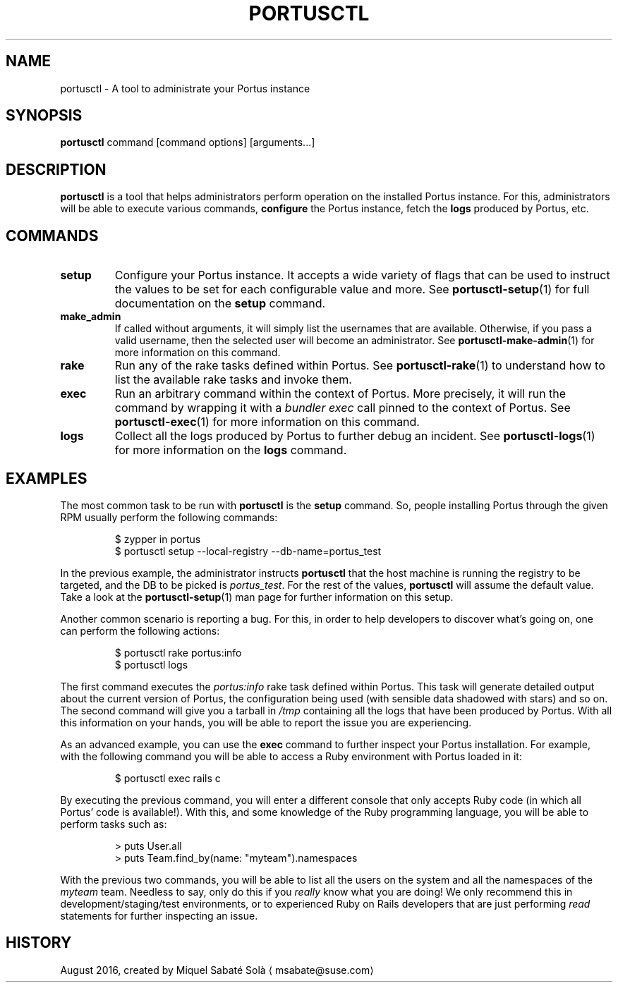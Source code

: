 .TH PORTUSCTL 1 "portusctl User manuals" "SUSE LLC." "AUGUST 2016"
.SH NAME
.PP
portusctl \- A tool to administrate your Portus instance
.SH SYNOPSIS
.PP
\fBportusctl\fP command [command options] [arguments...]
.SH DESCRIPTION
.PP
\fBportusctl\fP is a tool that helps administrators perform operation on the
installed Portus instance. For this, administrators will be able to execute
various commands, \fBconfigure\fP the Portus instance, fetch the \fBlogs\fP produced
by Portus, etc.
.SH COMMANDS
.TP
\fBsetup\fP
Configure your Portus instance. It accepts a wide variety of flags that can be
used to instruct the values to be set for each configurable value and more.
See \fB
.BR portusctl-setup (1)\fP 
for full documentation on the \fBsetup\fP command.
.TP
\fBmake_admin\fP
If called without arguments, it will simply list the usernames that are
available. Otherwise, if you pass a valid username, then the selected user
will become an administrator.
See \fB
.BR portusctl-make-admin (1)\fP 
for more information on this command.
.TP
\fBrake\fP
Run any of the rake tasks defined within Portus.
See \fB
.BR portusctl-rake (1)\fP 
to understand how to list the available rake tasks
and invoke them.
.TP
\fBexec\fP
Run an arbitrary command within the context of Portus. More precisely, it will
run the command by wrapping it with a \fIbundler exec\fP call pinned to the
context of Portus.
See \fB
.BR portusctl-exec (1)\fP 
for more information on this command.
.TP
\fBlogs\fP
Collect all the logs produced by Portus to further debug an incident.
See \fB
.BR portusctl-logs (1)\fP 
for more information on the \fBlogs\fP command.
.SH EXAMPLES
.PP
The most common task to be run with \fBportusctl\fP is the \fBsetup\fP command. So,
people installing Portus through the given RPM usually perform the following
commands:
.PP
.RS
.nf
$ zypper in portus
$ portusctl setup \-\-local\-registry \-\-db\-name=portus_test
.fi
.RE
.PP
In the previous example, the administrator instructs \fBportusctl\fP that the host
machine is running the registry to be targeted, and the DB to be picked is
\fIportus_test\fP\&. For the rest of the values, \fBportusctl\fP will assume the
default value. Take a look at the \fB
.BR portusctl-setup (1)\fP 
man page for further
information on this setup.
.PP
Another common scenario is reporting a bug. For this, in order to help
developers to discover what's going on, one can perform the following actions:
.PP
.RS
.nf
$ portusctl rake portus:info
$ portusctl logs
.fi
.RE
.PP
The first command executes the \fIportus:info\fP rake task defined within
Portus. This task will generate detailed output about the current version of
Portus, the configuration being used (with sensible data shadowed with stars)
and so on. The second command will give you a tarball in \fI/tmp\fP containing all
the logs that have been produced by Portus. With all this information on your
hands, you will be able to report the issue you are experiencing.
.PP
As an advanced example, you can use the \fBexec\fP command to further inspect your
Portus installation. For example, with the following command you will be able to
access a Ruby environment with Portus loaded in it:
.PP
.RS
.nf
$ portusctl exec rails c
.fi
.RE
.PP
By executing the previous command, you will enter a different console that only
accepts Ruby code (in which all Portus' code is available!). With this, and some
knowledge of the Ruby programming language, you will be able to perform tasks
such as:
.PP
.RS
.nf
> puts User.all
> puts Team.find_by(name: "myteam").namespaces
.fi
.RE
.PP
With the previous two commands, you will be able to list all the users on the
system and all the namespaces of the \fImyteam\fP team. Needless to say, only do
this if you \fIreally\fP know what you are doing! We only recommend this in
development/staging/test environments, or to experienced Ruby on Rails
developers that are just performing \fIread\fP statements for further inspecting
an issue.
.SH HISTORY
.PP
August 2016, created by Miquel Sabaté Solà \[la]msabate@suse.com\[ra]
